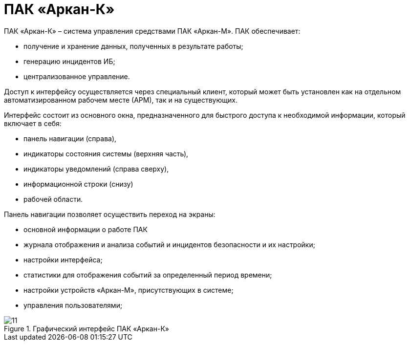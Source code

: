 :imagesdir: img

=	ПАК «Аркан-К»

ПАК «Аркан-К» – система управления средствами ПАК «Аркан-М».
ПАК обеспечивает:

•	получение и хранение данных, полученных в результате работы;
•	генерацию инцидентов ИБ;
•	централизованное управление.

Доступ к интерфейсу осуществляется через специальный клиент,
который может быть установлен как на отдельном автоматизированном рабочем месте (АРМ), так и на существующих.

Интерфейс состоит из основного окна, предназначенного для быстрого доступа к
необходимой информации, который включает в себя:

•	панель навигации (справа),
•	индикаторы состояния системы (верхняя часть),
•	индикаторы уведомлений (справа сверху),
•	информационной строки (снизу)
•	рабочей области.


Панель навигации позволяет осуществить переход на экраны:

•	основной информации о работе ПАК
•	журнала отображения и анализа событий и инцидентов безопасности и их настройки;
•	настройки интерфейса;
•	статистики для отображения событий за определенный период времени;
•	настройки устройств «Аркан-М», присутствующих в системе;
•	управления пользователями;

[[pic_11]]
.Графический интерфейс ПАК «Аркан-К»
image::11.png[]

<<<<
